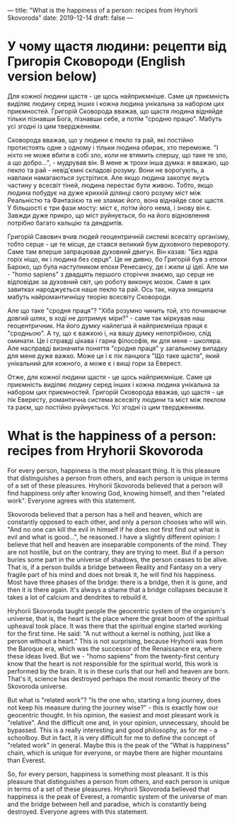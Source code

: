 ---
title: "What is the happiness of a person: recipes from Hryhorii Skovoroda"
date: 2019-12-14
draft: false
---

* У чому щастя людини: рецепти від Григорія Сковороди (English version below)

Для кожної людини щастя - це щось найприємніше. Саме ця приємність виділяє людину серед інших і кожна людина унікальна за набором цих приємностей. Григорій Сковорода вважав, що щастя людина відняйде тільки пізнавши Бога, пізнавши себе, а потім "сродню працю". Мабуть усі згодні із цим твердженням.

Сковорода вважав, що у людини є пекло та рай, які постійно протистоять одне з одному і тільки людина обирає, хто переможе. "I нiхто не може вбити в собi зло, коли не втямить спершу, що таке те зло, а що добро...", - мудрував він. В мене ж трохи інша думка: я вважаю, що пекло та рай - невід'ємні складові розуму. Вони не ворогують, а навпаки намагаються зустрітися. Але якщо людина закопує якусь частину у всесвіт тіней, людина перестає бути живою. Тобто, якщо людина побудує на дуже крихкій ділянці свого розуму міст між Реальністю та Фантазією та не зламає його, вона віднайде своє щастя. У більшості є три фази мосту: міст є, потім його нема, і знову він є. Завжди дуже прикро, що міст руйнується, бо на його відновлення потрібно багато кальцію та дендритів.

Григорій Савович вчив людей геоцентричній системі всесвіту організму, тобто серце - це те місце, де стався великий бум духовного перевороту. Саме там вперше запрацював духовний двигун. Він казав: "Без ядра горіх ніщо, як і людина без серця". Це не дивно, бо Григорій був з епохи Бароко, що була наступником епохи Ренесансу, де і жили ці ідеї. Але ми - "homo sapiens" з двадцять першого сторіччя знаємо, що серце не відповідає за духовний світ, цю роботу виконує мозок. Саме в цих завитках народжується наше пекло та рай. Ось так, наука знищила мабуть найромантичнішу теорію всесвіту Сковороди.

Але що таке "сродня праця"? "Хіба розумно чинить той, хто починаючи довгий шлях, в ході не дотримує міри?" - саме так міркував наш геоцентричник. На його думку найлегша й найприємніша праця є "сродньою". А ту, що є важкою і, на вашу думку непотрібною, слід оминати. Це і справді цікава і гарна філософія, як для мене - школяра. Але насправді визначити поняття "сродня праця" у загальному випадку для мене дуже важко. Може це і є пік ланцюга "Що таке щастя", який унікальний для кожного, а може є і вищі гори за Еверест.

Отже, для кожної людини щастя - це щось найприємніше. Саме ця приємність виділяє людину серед інших і кожна людина унікальна за набором цих приємностей. Григорій Сковорода вважав, що щастя - це пік Евересту, романтична система всесвіту людини та міст між пеклом та раєм, що постійно руйнується. Усі згодні із цим твердженням.

* What is the happiness of a person: recipes from Hryhorii Skovoroda

For every person, happiness is the most pleasant thing. It is this pleasure that distinguishes a person from others, and each person is unique in terms of a set of these pleasures. Hryhorii Skovoroda believed that a person will find happiness only after knowing God, knowing himself, and then "related work". Everyone agrees with this statement.

Skovoroda believed that a person has a hell and heaven, which are constantly opposed to each other, and only a person chooses who will win. "And no one can kill the evil in himself if he does not first find out what is evil and what is good...", he reasoned. I have a slightly different opinion: I believe that hell and heaven are inseparable components of the mind. They are not hostile, but on the contrary, they are trying to meet. But if a person buries some part in the universe of shadows, the person ceases to be alive. That is, if a person builds a bridge between Reality and Fantasy on a very fragile part of his mind and does not break it, he will find his happiness. Most have three phases of the bridge: there is a bridge, then it is gone, and then it is there again. It's always a shame that a bridge collapses because it takes a lot of calcium and dendrites to rebuild it.

Hryhorii Skovoroda taught people the geocentric system of the organism's universe, that is, the heart is the place where the great boom of the spiritual upheaval took place. It was there that the spiritual engine started working for the first time. He said: "A nut without a kernel is nothing, just like a person without a heart." This is not surprising, because Hryhorii was from the Baroque era, which was the successor of the Renaissance era, where these ideas lived. But we - "homo sapiens" from the twenty-first century know that the heart is not responsible for the spiritual world, this work is performed by the brain. It is in these curls that our hell and heaven are born. That's it, science has destroyed perhaps the most romantic theory of the Skovoroda universe.

But what is "related work"? "Is the one who, starting a long journey, does not keep his measure during the journey wise?" - this is exactly how our geocentric thought. In his opinion, the easiest and most pleasant work is "relative". And the difficult one and, in your opinion, unnecessary, should be bypassed. This is a really interesting and good philosophy, as for me - a schoolboy. But in fact, it is very difficult for me to define the concept of "related work" in general. Maybe this is the peak of the "What is happiness" chain, which is unique for everyone, or maybe there are higher mountains than Everest.

So, for every person, happiness is something most pleasant. It is this pleasure that distinguishes a person from others, and each person is unique in terms of a set of these pleasures. Hryhorii Skovoroda believed that happiness is the peak of Everest, a romantic system of the universe of man and the bridge between hell and paradise, which is constantly being destroyed. Everyone agrees with this statement.
